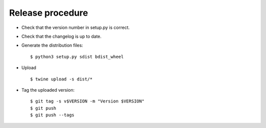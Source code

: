 *******************
 Release procedure
*******************

* Check that the version number in setup.py is correct.

* Check that the changelog is up to date.

* Generate the distribution files::

     $ python3 setup.py sdist bdist_wheel

* Upload ::

     $ twine upload -s dist/*

* Tag the uploaded version::

     $ git tag -s v$VERSION -m "Version $VERSION"
     $ git push
     $ git push --tags

